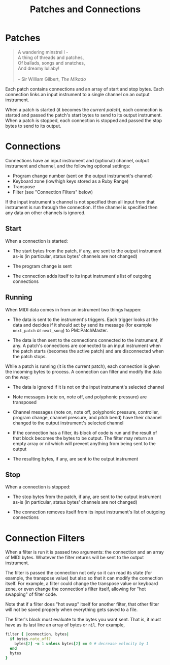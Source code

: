 #+title: Patches and Connections
#+html: <!--#include virtual="header.html"-->

* Patches

#+begin_quote
A wandering minstrel I -\\
A thing of threads and patches,\\
Of ballads, songs and snatches,\\
And dreamy lullaby!\\
\\
-- Sir William Gilbert, /The Mikado/
#+end_quote

Each patch contains connections and an array of start and stop bytes. Each
connection links an input instrument to a single channel on an output
instrument.

When a patch is started (it becomes the /current patch/), each connection
is started and passed the patch's start bytes to send to its output
instrument. When a patch is stopped, each connection is stopped and passed
the stop bytes to send to its output.

* Connections

Connections have an input instrument and (optional) channel, output
instrument and channel, and the following optional settings:

- Program change number (sent on the output instrument's channel)
- Keyboard zone (low/high keys stored as a Ruby Range)
- Transpose
- Filter (see "Connection Filters" below)

If the input instrument's channel is not specified then all input from that
instrument is run through the connection. If the channel is specified then
any data on other channels is ignored.

** Start

When a connection is started:

- The start bytes from the patch, if any, are sent to the output instrument
  as-is (in particular, status bytes' channels are not changed)

- The program change is sent

- The connection adds itself to its input instrument's list of outgoing
  connections

** Running

When MIDI data comes in from an instrument two things happen:

- The data is sent to the instrument's triggers. Each trigger looks at the
  data and decides if it should act by send its message (for example
  =next_patch= or =next_song=) to PM::PatchMaster.

- The data is then sent to the connections connected to the instrument, if
  any. A patch's connections are connected to an input instrument when the
  patch starts (becomes the active patch) and are disconnected when the
  patch stops.

While a patch is running (it is the current patch), each connection is given
the incoming bytes to process. A connection can filter and modify the data
on the way:

- The data is ignored if it is not on the input instrument's selected
  channel

- Note messages (note on, note off, and polyphonic pressure) are transposed

- Channel messages (note on, note off, polyphonic pressure, controller,
  program change, channel pressure, and pitch bend) have their channel
  changed to the output instrument's selected channel

- If the connection has a filter, its block of code is run and the result of
  that block becomes the bytes to be output. The filter may return an empty
  array or nil which will prevent anything from being sent to the output

- The resulting bytes, if any, are sent to the output instrument

** Stop

When a connection is stopped:

- The stop bytes from the patch, if any, are sent to the output instrument
  as-is (in particular, status bytes' channels are not changed)

- The connection removes itself from its input instrument's list of outgoing
  connections

* Connection Filters

When a filter is run it is passed two arguments: the connection and an array
of MIDI bytes. Whatever the filter returns will be sent to the output
instrument.

The filter is passed the connection not only so it can read its state (for
example, the transpose value) but also so that it can modify the connection
itself. For example, a filter could change the transpose value or keyboard
zone, or even change the connection's filter itself, allowing for "hot
swapping" of filter code.

  Note that if a filter does "hot swap" itself for another filter, that
  other filter will not be saved properly when everything gets saved to a
  file.

The filter's block must evaluate to the bytes you want sent. That is, it
must have as its last line an array of bytes or =nil=. For example,

#+begin_src ruby
  filter { |connection, bytes|
    if bytes.note_off?
      bytes[2] -= 1 unless bytes[2] == 0 # decrease velocity by 1
    end
    bytes
  }
#+end_src
